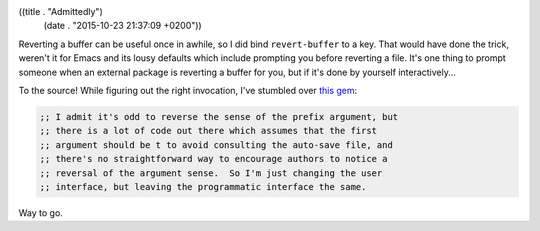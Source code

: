 ((title . "Admittedly")
 (date . "2015-10-23 21:37:09 +0200"))

Reverting a buffer can be useful once in awhile, so I did bind
``revert-buffer`` to a key.  That would have done the trick, weren't
it for Emacs and its lousy defaults which include prompting you before
reverting a file.  It's one thing to prompt someone when an external
package is reverting a buffer for you, but if it's done by yourself
interactively...

To the source!  While figuring out the right invocation, I've stumbled
over `this gem`_:

.. code:: elisp

    ;; I admit it's odd to reverse the sense of the prefix argument, but
    ;; there is a lot of code out there which assumes that the first
    ;; argument should be t to avoid consulting the auto-save file, and
    ;; there's no straightforward way to encourage authors to notice a
    ;; reversal of the argument sense.  So I'm just changing the user
    ;; interface, but leaving the programmatic interface the same.

Way to go.

.. _this gem: http://git.savannah.gnu.org/cgit/emacs.git/tree/lisp/files.el?id=8b47daab5ce7da394a057f40aa2738b6c204c2f5#n5516

